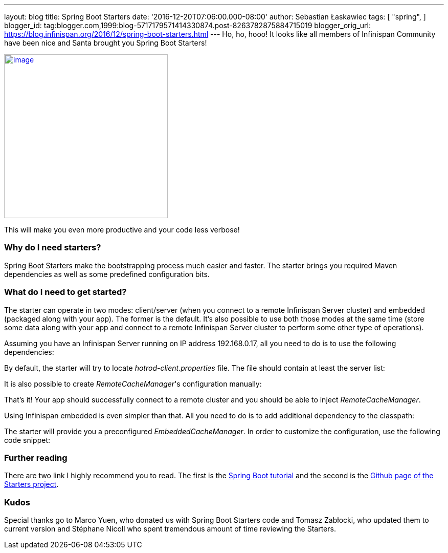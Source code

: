---
layout: blog
title: Spring Boot Starters
date: '2016-12-20T07:06:00.000-08:00'
author: Sebastian Łaskawiec
tags: [ "spring",
]
blogger_id: tag:blogger.com,1999:blog-5717179571414330874.post-8263782875884715019
blogger_orig_url: https://blog.infinispan.org/2016/12/spring-boot-starters.html
---
Ho, ho, hooo! It looks like all members of Infinispan Community have
been nice and Santa brought you Spring Boot Starters!



https://cdn.meme.am/cache/instances/folder65/500x/74064065.jpg[image:https://cdn.meme.am/cache/instances/folder65/500x/74064065.jpg[image,width=320,height=320]]



This will make you even more productive and your code less verbose!



=== Why do I need starters?



Spring Boot Starters make the bootstrapping process much easier and
faster. The starter brings you required Maven dependencies as well as
some predefined configuration bits.



=== What do I need to get started?



The starter can operate in two modes: client/server (when you connect to
a remote Infinispan Server cluster) and embedded (packaged along with
your app). The former is the default. It's also possible to use both
those modes at the same time (store some data along with your app and
connect to a remote Infinispan Server cluster to perform some other type
of operations).



Assuming you have an Infinispan Server running on IP address
192.168.0.17, all you need to do is to use the following dependencies:





By default, the starter will try to locate _hotrod-client.properties_
file. The file should contain at least the server list:





It is also possible to create _RemoteCacheManager_'s configuration
manually:





That's it! Your app should successfully connect to a remote cluster and
you should be able to inject _RemoteCacheManager_.



Using Infinispan embedded is even simpler than that. All you need to do
is to add additional dependency to the classpath:





The starter will provide you a preconfigured _EmbeddedCacheManager_. In
order to customize the configuration, use the following code snippet:



=== Further reading



There are two link I highly recommend you to read. The first is the
https://github.com/infinispan/infinispan-simple-tutorials/tree/master/spring-boot[Spring
Boot tutorial] and the second is the
https://github.com/infinispan/infinispan-spring-boot[Github page of the
Starters project]. 





=== Kudos



Special thanks go to Marco Yuen, who donated us with Spring Boot
Starters code and Tomasz Zabłocki, who updated them to current version
and Stéphane Nicoll who spent tremendous amount of time reviewing the
Starters.
